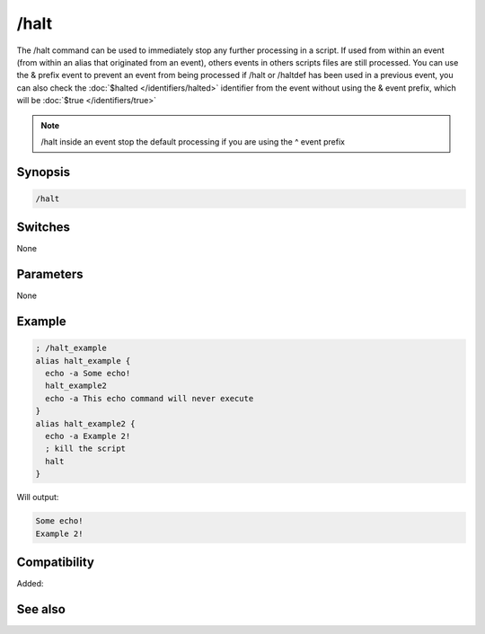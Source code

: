/halt
=====

The /halt command can be used to immediately stop any further processing in a script. If used from within an event (from within an alias that originated from an event), others events in others scripts files are still processed. You can use the & prefix event to prevent an event from being processed if /halt or /haltdef has been used in a previous event, you can also check the :doc:`$halted </identifiers/halted>` identifier from the event without using the & event prefix, which will be :doc:`$true </identifiers/true>`

.. note:: /halt inside an event stop the default processing if you are using the ^ event prefix 

Synopsis
--------

.. code:: text

    /halt

Switches
--------

None

Parameters
----------

None

Example
-------

.. code:: text

    ; /halt_example
    alias halt_example {
      echo -a Some echo!
      halt_example2
      echo -a This echo command will never execute
    }
    alias halt_example2 {
      echo -a Example 2!
      ; kill the script
      halt
    }

Will output:

.. code:: text

    Some echo!
    Example 2!

Compatibility
-------------

Added: 

See also
--------

.. hlist::
    :columns: 4

    * :doc:`$halted </identifiers/halted>`
    * :doc:`/haltdef </commands/haltdef>`
    * :doc:`/return </commands/return>`

